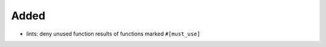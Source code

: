 .. A new scriv changelog fragment.
..
.. Uncomment the header that is right (remove the leading dots).
..
Added
.....

- lints:  deny unused function results of functions marked ``#[must_use]``

.. Changed
.. .......
..
.. - A bullet item for the Changed category.
..
.. Deprecated
.. ..........
..
.. - A bullet item for the Deprecated category.
..
.. Fixed
.. .....
..
.. - A bullet item for the Fixed category.
..
.. Removed
.. .......
..
.. - A bullet item for the Removed category.
..
.. Security
.. ........
..
.. - A bullet item for the Security category.
..
